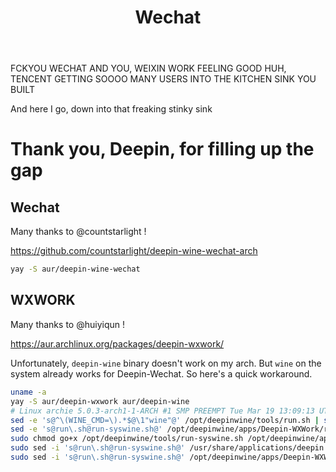 #+TITLE: Wechat

FCKYOU WECHAT
AND YOU, WEIXIN WORK
FEELING GOOD HUH, TENCENT
GETTING SOOOO MANY USERS
INTO THE KITCHEN SINK YOU BUILT

And here I go, down into that freaking stinky sink

* Thank you, Deepin, for filling up the gap

** Wechat

Many thanks to @countstarlight !

https://github.com/countstarlight/deepin-wine-wechat-arch

#+begin_src bash
yay -S aur/deepin-wine-wechat
#+end_src

** WXWORK

Many thanks to @huiyiqun !

https://aur.archlinux.org/packages/deepin-wxwork/

Unfortunately, ~deepin-wine~ binary doesn't work on my arch. But
~wine~ on the system already works for Deepin-Wechat. So here's a
quick workaround.

#+begin_src bash
uname -a
yay -S aur/deepin-wxwork aur/deepin-wine
# Linux archie 5.0.3-arch1-1-ARCH #1 SMP PREEMPT Tue Mar 19 13:09:13 UTC 2019 x86_64 GNU/Linux
sed -e 's@^\(WINE_CMD=\).*$@\1"wine"@' /opt/deepinwine/tools/run.sh | sudo tee /opt/deepinwine/tools/run-syswine.sh
sed -e 's@run\.sh@run-syswine.sh@' /opt/deepinwine/apps/Deepin-WXWork/run.sh | sudo tee /opt/deepinwine/apps/Deepin-WXWork/run-syswine.sh
sudo chmod go+x /opt/deepinwine/tools/run-syswine.sh /opt/deepinwine/apps/Deepin-WXWork/run-syswine.sh
sudo sed -i 's@run\.sh@run-syswine.sh@' /usr/share/applications/deepin.com.weixin.work.desktop
sudo sed -i 's@run\.sh@run-syswine.sh@' /opt/deepinwine/apps/Deepin-WXWork/deepin.com.weixin.work.desktop
#+end_src

